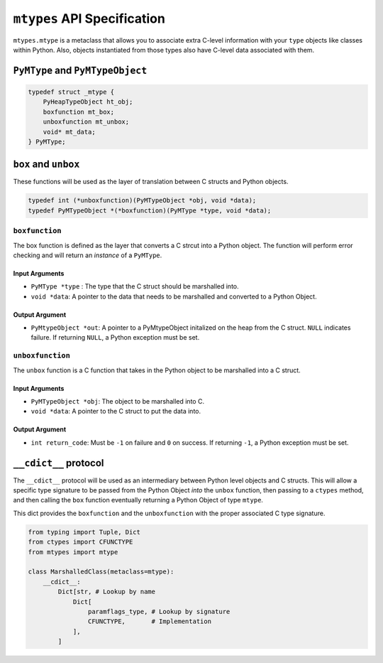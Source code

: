 ``mtypes`` API Specification
============================

``mtypes.mtype`` is a metaclass that allows you to associate extra
C-level information with your ``type`` objects like classes within
Python. Also, objects instantiated from those types also have C-level
data associated with them.

``PyMType`` and ``PyMTypeObject``
---------------------------------

.. code:: c

   typedef struct _mtype {
       PyHeapTypeObject ht_obj;
       boxfunction mt_box;
       unboxfunction mt_unbox;
       void* mt_data;
   } PyMType;

``box`` and ``unbox``
---------------------

These functions will be used as the layer of translation between C
structs and Python objects.

.. code:: c

   typedef int (*unboxfunction)(PyMTypeObject *obj, void *data);
   typedef PyMTypeObject *(*boxfunction)(PyMType *type, void *data);

``boxfunction``
~~~~~~~~~~~~~~~

The box function is defined as the layer that converts a C strcut into a
Python object. The function will perform error checking and will return
an *instance* of a ``PyMType``.

Input Arguments
^^^^^^^^^^^^^^^

-  ``PyMType *type`` : The type that the C struct should be marshalled
   into.
-  ``void *data``: A pointer to the data that needs to be marshalled and
   converted to a Python Object.

Output Argument
^^^^^^^^^^^^^^^

-  ``PyMtypeObject *out``: A pointer to a PyMtypeObject initalized on
   the heap from the C struct. ``NULL`` indicates failure. If returning
   ``NULL``, a Python exception must be set.

``unboxfunction``
~~~~~~~~~~~~~~~~~

The ``unbox`` function is a C function that takes in the Python object
to be marshalled into a C struct.

.. _input-arguments-1:

Input Arguments
^^^^^^^^^^^^^^^

-  ``PyMTypeObject *obj``: The object to be marshalled into C.
-  ``void *data``: A pointer to the C struct to put the data into.

.. _output-argument-1:

Output Argument
^^^^^^^^^^^^^^^

-  ``int return_code``: Must be ``-1`` on failure and ``0`` on success.
   If returning ``-1``, a Python exception must be set.

``__cdict__`` protocol
----------------------

The ``__cdict__`` protocol will be used as an intermediary between
Python level objects and C structs. This will allow a specific type
signature to be passed from the Python Object *into* the ``unbox``
function, then passing to a ``ctypes`` method, and then calling the
``box`` function eventually returning a Python Object of type ``mtype``.

This dict provides the ``boxfunction`` and the ``unboxfunction`` with
the proper associated C type signature.

.. code:: python3

   from typing import Tuple, Dict
   from ctypes import CFUNCTYPE
   from mtypes import mtype

   class MarshalledClass(metaclass=mtype):
       __cdict__:
           Dict[str, # Lookup by name
               Dict[
                   paramflags_type, # Lookup by signature
                   CFUNCTYPE,       # Implementation
               ],
           ]
